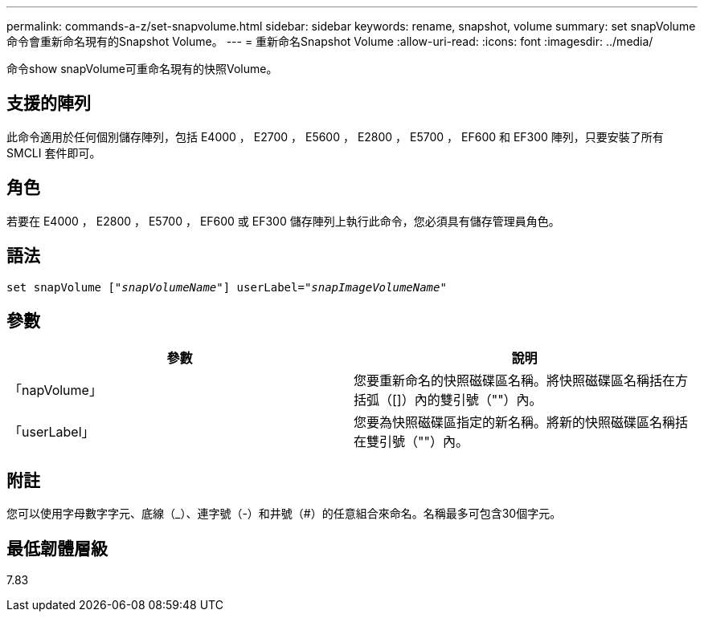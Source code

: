 ---
permalink: commands-a-z/set-snapvolume.html 
sidebar: sidebar 
keywords: rename, snapshot, volume 
summary: set snapVolume命令會重新命名現有的Snapshot Volume。 
---
= 重新命名Snapshot Volume
:allow-uri-read: 
:icons: font
:imagesdir: ../media/


[role="lead"]
命令show snapVolume可重命名現有的快照Volume。



== 支援的陣列

此命令適用於任何個別儲存陣列，包括 E4000 ， E2700 ， E5600 ， E2800 ， E5700 ， EF600 和 EF300 陣列，只要安裝了所有 SMCLI 套件即可。



== 角色

若要在 E4000 ， E2800 ， E5700 ， EF600 或 EF300 儲存陣列上執行此命令，您必須具有儲存管理員角色。



== 語法

[source, cli, subs="+macros"]
----
set snapVolume pass:quotes[["_snapVolumeName_"]] userLabel=pass:quotes["_snapImageVolumeName_"]
----


== 參數

[cols="2*"]
|===
| 參數 | 說明 


 a| 
「napVolume」
 a| 
您要重新命名的快照磁碟區名稱。將快照磁碟區名稱括在方括弧（[]）內的雙引號（""）內。



 a| 
「userLabel」
 a| 
您要為快照磁碟區指定的新名稱。將新的快照磁碟區名稱括在雙引號（""）內。

|===


== 附註

您可以使用字母數字字元、底線（_）、連字號（-）和井號（#）的任意組合來命名。名稱最多可包含30個字元。



== 最低韌體層級

7.83
